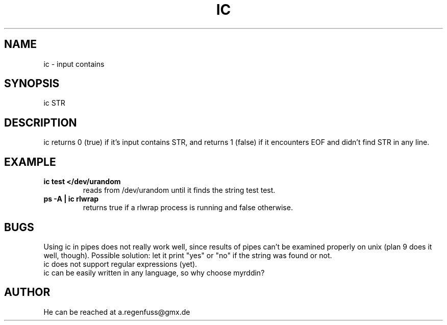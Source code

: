 .TH IC 1
.SH NAME
ic \- input contains

.SH SYNOPSIS
ic STR

.SH DESCRIPTION
ic returns 0 (true) if it's input contains STR, and
returns 1 (false) if it encounters EOF and didn't find
STR in any line.

.SH EXAMPLE
.TP
.B ic test </dev/urandom
reads from /dev/urandom until it finds the string test
test.
.TP
.B ps -A | ic rlwrap
returns true if a rlwrap process is running and false otherwise.

.SH BUGS
Using ic in pipes does not really work well, since results of
pipes can't be examined properly on unix (plan 9 does it well, though).
Possible solution: let it print "yes" or "no" if the string was found or not.
.TP
ic does not support regular expressions (yet).
.TP
ic can be easily written in any language, so why choose myrddin?

.SH AUTHOR
He can be reached at a.regenfuss@gmx.de

